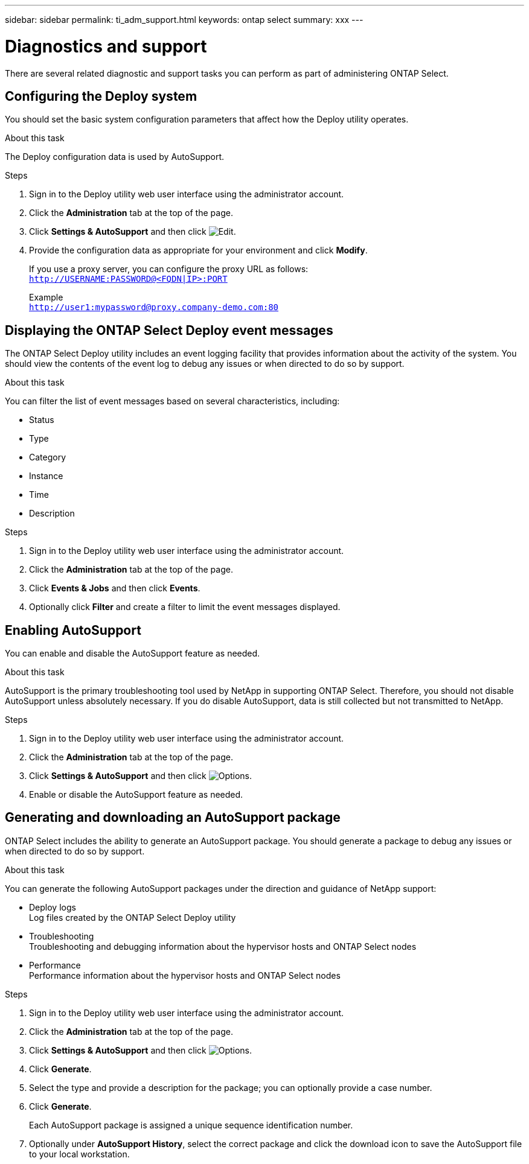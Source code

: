 ---
sidebar: sidebar
permalink: ti_adm_support.html
keywords: ontap select
summary: xxx
---

= Diagnostics and support
:hardbreaks:
:nofooter:
:icons: font
:linkattrs:
:imagesdir: ./media/

[.lead]
There are several related diagnostic and support tasks you can perform as part of administering ONTAP Select.

== Configuring the Deploy system

You should set the basic system configuration parameters that affect how the Deploy utility operates.

.About this task

The Deploy configuration data is used by AutoSupport.

.Steps

. Sign in to the Deploy utility web user interface using the administrator account.

. Click the *Administration* tab at the top of the page.

. Click *Settings & AutoSupport* and then click image:icon_pencil.gif[Edit].

. Provide the configuration data as appropriate for your environment and click *Modify*.
+
If you use a proxy server, you can configure the proxy URL as follows:
`http://USERNAME:PASSWORD@<FQDN|IP>:PORT`
+
Example
`http://user1:mypassword@proxy.company-demo.com:80`

== Displaying the ONTAP Select Deploy event messages

The ONTAP Select Deploy utility includes an event logging facility that provides information about the activity of the system. You should view the contents of the event log to debug any issues or when directed to do so by support.

.About this task

You can filter the list of event messages based on several characteristics, including:

* Status
* Type
* Category
* Instance
* Time
* Description

.Steps

. Sign in to the Deploy utility web user interface using the administrator account.

. Click the *Administration* tab at the top of the page.

. Click *Events & Jobs* and then click *Events*.

. Optionally click *Filter* and create a filter to limit the event messages displayed.

== Enabling AutoSupport

You can enable and disable the AutoSupport feature as needed.

.About this task

AutoSupport is the primary troubleshooting tool used by NetApp in supporting ONTAP Select. Therefore, you should not disable AutoSupport unless absolutely necessary. If you do disable AutoSupport, data is still collected but not transmitted to NetApp.

.Steps

. Sign in to the Deploy utility web user interface using the administrator account.

. Click the *Administration* tab at the top of the page.

. Click *Settings & AutoSupport* and then click image:icon_kebab.gif[Options].

. Enable or disable the AutoSupport feature as needed.

== Generating and downloading an AutoSupport package

ONTAP Select includes the ability to generate an AutoSupport package. You should generate a package to debug any issues or when directed to do so by support.

.About this task

You can generate the following AutoSupport packages under the direction and guidance of NetApp support:

* Deploy logs
Log files created by the ONTAP Select Deploy utility
* Troubleshooting
Troubleshooting and debugging information about the hypervisor hosts and ONTAP Select nodes
* Performance
Performance information about the hypervisor hosts and ONTAP Select nodes

.Steps

. Sign in to the Deploy utility web user interface using the administrator account.

. Click the *Administration* tab at the top of the page.

. Click *Settings & AutoSupport* and then click image:icon_kebab.gif[Options].

. Click *Generate*.

. Select the type and provide a description for the package; you can optionally provide a case number.

. Click *Generate*.
+
Each AutoSupport package is assigned a unique sequence identification number.

. Optionally under *AutoSupport History*, select the correct package and click the download icon to save the AutoSupport file to your local workstation.
